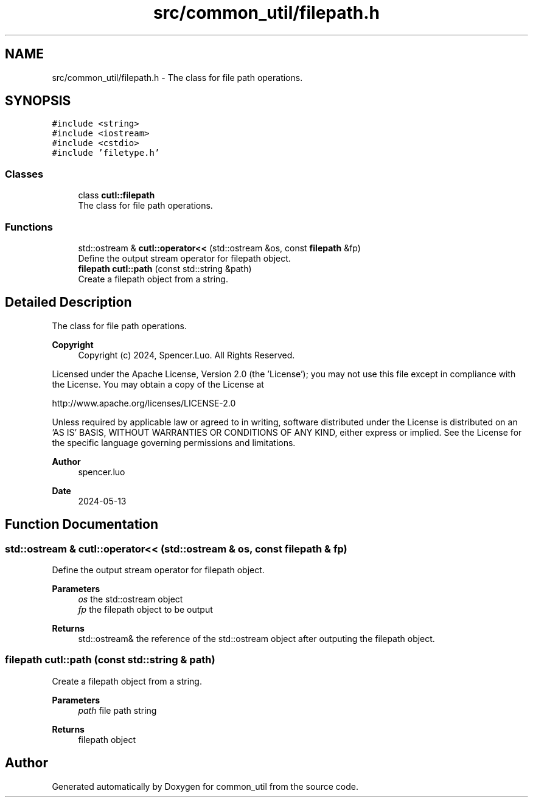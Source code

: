 .TH "src/common_util/filepath.h" 3 "Version 1.1.0" "common_util" \" -*- nroff -*-
.ad l
.nh
.SH NAME
src/common_util/filepath.h \- The class for file path operations\&.  

.SH SYNOPSIS
.br
.PP
\fC#include <string>\fP
.br
\fC#include <iostream>\fP
.br
\fC#include <cstdio>\fP
.br
\fC#include 'filetype\&.h'\fP
.br

.SS "Classes"

.in +1c
.ti -1c
.RI "class \fBcutl::filepath\fP"
.br
.RI "The class for file path operations\&. "
.in -1c
.SS "Functions"

.in +1c
.ti -1c
.RI "std::ostream & \fBcutl::operator<<\fP (std::ostream &os, const \fBfilepath\fP &fp)"
.br
.RI "Define the output stream operator for filepath object\&. "
.ti -1c
.RI "\fBfilepath\fP \fBcutl::path\fP (const std::string &path)"
.br
.RI "Create a filepath object from a string\&. "
.in -1c
.SH "Detailed Description"
.PP 
The class for file path operations\&. 


.PP
\fBCopyright\fP
.RS 4
Copyright (c) 2024, Spencer\&.Luo\&. All Rights Reserved\&.
.RE
.PP
Licensed under the Apache License, Version 2\&.0 (the 'License'); you may not use this file except in compliance with the License\&. You may obtain a copy of the License at 
.PP
.nf
  http://www\&.apache\&.org/licenses/LICENSE-2\&.0

.fi
.PP
 Unless required by applicable law or agreed to in writing, software distributed under the License is distributed on an 'AS IS' BASIS, WITHOUT WARRANTIES OR CONDITIONS OF ANY KIND, either express or implied\&. See the License for the specific language governing permissions and limitations\&.
.PP
\fBAuthor\fP
.RS 4
spencer\&.luo 
.RE
.PP
\fBDate\fP
.RS 4
2024-05-13 
.RE
.PP

.SH "Function Documentation"
.PP 
.SS "std::ostream & cutl::operator<< (std::ostream & os, const \fBfilepath\fP & fp)"

.PP
Define the output stream operator for filepath object\&. 
.PP
\fBParameters\fP
.RS 4
\fIos\fP the std::ostream object 
.br
\fIfp\fP the filepath object to be output 
.RE
.PP
\fBReturns\fP
.RS 4
std::ostream& the reference of the std::ostream object after outputing the filepath object\&. 
.RE
.PP

.SS "filepath cutl::path (const std::string & path)"

.PP
Create a filepath object from a string\&. 
.PP
\fBParameters\fP
.RS 4
\fIpath\fP file path string 
.RE
.PP
\fBReturns\fP
.RS 4
filepath object 
.RE
.PP

.SH "Author"
.PP 
Generated automatically by Doxygen for common_util from the source code\&.
